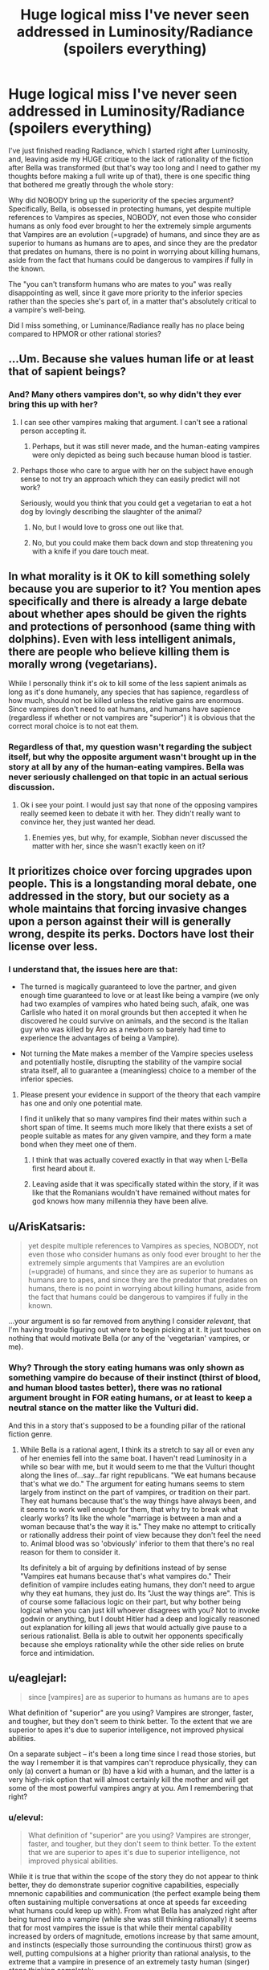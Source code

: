 #+TITLE: Huge logical miss I've never seen addressed in Luminosity/Radiance (spoilers everything)

* Huge logical miss I've never seen addressed in Luminosity/Radiance (spoilers everything)
:PROPERTIES:
:Author: elevul
:Score: 0
:DateUnix: 1437057385.0
:DateShort: 2015-Jul-16
:END:
I've just finished reading Radiance, which I started right after Luminosity, and, leaving aside my HUGE critique to the lack of rationality of the fiction after Bella was transformed (but that's way too long and I need to gather my thoughts before making a full write up of that), there is one specific thing that bothered me greatly through the whole story:

Why did NOBODY bring up the superiority of the species argument? Specifically, Bella, is obsessed in protecting humans, yet despite multiple references to Vampires as species, NOBODY, not even those who consider humans as only food ever brought to her the extremely simple arguments that Vampires are an evolution (=upgrade) of humans, and since they are as superior to humans as humans are to apes, and since they are the predator that predates on humans, there is no point in worrying about killing humans, aside from the fact that humans could be dangerous to vampires if fully in the known.

The "you can't transform humans who are mates to you" was really disappointing as well, since it gave more priority to the inferior species rather than the species she's part of, in a matter that's absolutely critical to a vampire's well-being.

Did I miss something, or Luminance/Radiance really has no place being compared to HPMOR or other rational stories?


** ...Um. Because she values human life or at least that of sapient beings?
:PROPERTIES:
:Author: adad64
:Score: 17
:DateUnix: 1437057840.0
:DateShort: 2015-Jul-16
:END:

*** And? Many others vampires don't, so why didn't they ever bring this up with her?
:PROPERTIES:
:Author: elevul
:Score: 0
:DateUnix: 1437060205.0
:DateShort: 2015-Jul-16
:END:

**** I can see other vampires making that argument. I can't see a rational person accepting it.
:PROPERTIES:
:Author: ArgentStonecutter
:Score: 8
:DateUnix: 1437065895.0
:DateShort: 2015-Jul-16
:END:

***** Perhaps, but it was still never made, and the human-eating vampires were only depicted as being such because human blood is tastier.
:PROPERTIES:
:Author: elevul
:Score: 3
:DateUnix: 1437066463.0
:DateShort: 2015-Jul-16
:END:


**** Perhaps those who care to argue with her on the subject have enough sense to not try an approach which they can easily predict will not work?

Seriously, would you think that you could get a vegetarian to eat a hot dog by lovingly describing the slaughter of the animal?
:PROPERTIES:
:Author: failed_novelty
:Score: 5
:DateUnix: 1437071377.0
:DateShort: 2015-Jul-16
:END:

***** No, but I would love to gross one out like that.
:PROPERTIES:
:Author: Transfuturist
:Score: -2
:DateUnix: 1437080999.0
:DateShort: 2015-Jul-17
:END:


***** No, but you could make them back down and stop threatening you with a knife if you dare touch meat.
:PROPERTIES:
:Author: elevul
:Score: -2
:DateUnix: 1437085632.0
:DateShort: 2015-Jul-17
:END:


** In what morality is it OK to kill something solely because you are superior to it? You mention apes specifically and there is already a large debate about whether apes should be given the rights and protections of personhood (same thing with dolphins). Even with less intelligent animals, there are people who believe killing them is morally wrong (vegetarians).

While I personally think it's ok to kill some of the less sapient animals as long as it's done humanely, any species that has sapience, regardless of how much, should not be killed unless the relative gains are enormous. Since vampires don't need to eat humans, and humans have sapience (regardless if whether or not vampires are "superior") it is obvious that the correct moral choice is to not eat them.
:PROPERTIES:
:Author: DangerouslyUnstable
:Score: 10
:DateUnix: 1437059473.0
:DateShort: 2015-Jul-16
:END:

*** Regardless of that, my question wasn't regarding the subject itself, but why the opposite argument wasn't brought up in the story at all by any of the human-eating vampires. Bella was never seriously challenged on that topic in an actual serious discussion.
:PROPERTIES:
:Author: elevul
:Score: 1
:DateUnix: 1437060909.0
:DateShort: 2015-Jul-16
:END:

**** Ok i see your point. I would just say that none of the opposing vampires really seemed keen to debate it with her. They didn't really want to convince her, they just wanted her dead.
:PROPERTIES:
:Author: DangerouslyUnstable
:Score: 5
:DateUnix: 1437061501.0
:DateShort: 2015-Jul-16
:END:

***** Enemies yes, but why, for example, Siobhan never discussed the matter with her, since she wasn't exactly keen on it?
:PROPERTIES:
:Author: elevul
:Score: 1
:DateUnix: 1437085432.0
:DateShort: 2015-Jul-17
:END:


** It prioritizes choice over forcing upgrades upon people. This is a longstanding moral debate, one addressed in the story, but our society as a whole maintains that forcing invasive changes upon a person against their will is generally wrong, despite its perks. Doctors have lost their license over less.
:PROPERTIES:
:Author: ancientcampus
:Score: 8
:DateUnix: 1437057933.0
:DateShort: 2015-Jul-16
:END:

*** I understand that, the issues here are that:

- The turned is magically guaranteed to love the partner, and given enough time guaranteed to love or at least like being a vampire (we only had two examples of vampires who hated being such, afaik, one was Carlisle who hated it on moral grounds but then accepted it when he discovered he could survive on animals, and the second is the Italian guy who was killed by Aro as a newborn so barely had time to experience the advantages of being a Vampire).

- Not turning the Mate makes a member of the Vampire species useless and potentially hostile, disrupting the stability of the vampire social strata itself, all to guarantee a (meaningless) choice to a member of the inferior species.
:PROPERTIES:
:Author: elevul
:Score: -2
:DateUnix: 1437060554.0
:DateShort: 2015-Jul-16
:END:

**** Please present your evidence in support of the theory that each vampire has one and only one potential mate.

I find it unlikely that so many vampires find their mates within such a short span of time. It seems much more likely that there exists a set of people suitable as mates for any given vampire, and they form a mate bond when they meet one of them.
:PROPERTIES:
:Author: failed_novelty
:Score: 2
:DateUnix: 1437071699.0
:DateShort: 2015-Jul-16
:END:

***** I think that was actually covered exactly in that way when L-Bella first heard about it.
:PROPERTIES:
:Author: TimeLoopedPowerGamer
:Score: 2
:DateUnix: 1437076819.0
:DateShort: 2015-Jul-17
:END:


***** Leaving aside that it was specifically stated within the story, if it was like that the Romanians wouldn't have remained without mates for god knows how many millennia they have been alive.
:PROPERTIES:
:Author: elevul
:Score: 0
:DateUnix: 1437085603.0
:DateShort: 2015-Jul-17
:END:


** u/ArisKatsaris:
#+begin_quote
  yet despite multiple references to Vampires as species, NOBODY, not even those who consider humans as only food ever brought to her the extremely simple arguments that Vampires are an evolution (=upgrade) of humans, and since they are as superior to humans as humans are to apes, and since they are the predator that predates on humans, there is no point in worrying about killing humans, aside from the fact that humans could be dangerous to vampires if fully in the known.
#+end_quote

...your argument is so far removed from anything I consider /relevant/, that I'm having trouble figuring out where to begin picking at it. It just touches on nothing that would motivate Bella (or any of the 'vegetarian' vampires, or me).
:PROPERTIES:
:Author: ArisKatsaris
:Score: 6
:DateUnix: 1437061266.0
:DateShort: 2015-Jul-16
:END:

*** Why? Through the story eating humans was only shown as something vampire do because of their instinct (thirst of blood, and human blood tastes better), there was no rational argument brought in FOR eating humans, or at least to keep a neutral stance on the matter like the Vulturi did.

And this in a story that's supposed to be a founding pillar of the rational fiction genre.
:PROPERTIES:
:Author: elevul
:Score: 1
:DateUnix: 1437062017.0
:DateShort: 2015-Jul-16
:END:

**** While Bella is a rational agent, I think its a stretch to say all or even any of her enemies fell into the same boat. I haven't read Luminosity in a while so bear with me, but it would seem to me that the Vulturi thought along the lines of...say...far right republicans. "We eat humans because that's what we do." The argument for eating humans seems to stem largely from instinct on the part of vampires, or tradition on their part. They eat humans because that's the way things have always been, and it seems to work well enough for them, that why try to break what clearly works? Its like the whole "marriage is between a man and a woman because that's the way it is." They make no attempt to critically or rationally address their point of view because they don't feel the need to. Animal blood was so 'obviously' inferior to them that there's no real reason for them to consider it.

Its definitely a bit of arguing by definitions instead of by sense "Vampires eat humans because that's what vampires do." Their definition of vampire includes eating humans, they don't need to argue why they eat humans, they just do. Its "Just the way things are". This is of course some fallacious logic on their part, but why bother being logical when you can just kill whoever disagrees with you? Not to invoke godwin or anything, but I doubt Hitler had a deep and logically reasoned out explanation for killing all jews that would actually give pause to a serious rationalist. Bella is able to outwit her opponents specifically because she employs rationality while the other side relies on brute force and intimidation.
:PROPERTIES:
:Author: Sagebrysh
:Score: 4
:DateUnix: 1437086908.0
:DateShort: 2015-Jul-17
:END:


** u/eaglejarl:
#+begin_quote
  since [vampires] are as superior to humans as humans are to apes
#+end_quote

What definition of "superior" are you using? Vampires are stronger, faster, and tougher, but they don't seem to think better. To the extent that we are superior to apes it's due to superior intelligence, not improved physical abilities.

On a separate subject -- it's been a long time since I read those stories, but the way I remember it is that vampires can't reproduce physically, they can only (a) convert a human or (b) have a kid with a human, and the latter is a very high-risk option that will almost certainly kill the mother and will get some of the most powerful vampires angry at you. Am I remembering that right?

[1] A few vampire also have special psychic powers, but that's supposedly a very small percentage.
:PROPERTIES:
:Author: eaglejarl
:Score: 3
:DateUnix: 1437065964.0
:DateShort: 2015-Jul-16
:END:

*** u/elevul:
#+begin_quote
  What definition of "superior" are you using? Vampires are stronger, faster, and tougher, but they don't seem to think better. To the extent that we are superior to apes it's due to superior intelligence, not improved physical abilities.
#+end_quote

While it is true that within the scope of the story they do not appear to think better, they do demonstrate superior cognitive capabilities, especially mnemonic capabilities and communication (the perfect example being them often sustaining multiple conversations at once at speeds far exceeding what humans could keep up with). From what Bella has analyzed right after being turned into a vampire (while she was still thinking rationally) it seems that for most vampires the issue is that while their mental capability increased by orders of magnitude, emotions increase by that same amount, and instincts (especially those surrounding the continuous thirst) grow as well, putting compulsions at a higher priority than rational analysis, to the extreme that a vampire in presence of an extremely tasty human (singer) stops thinking completely.

Agree on the reproduction issue, the lack of which might indeed undermine the status of "species" for vampires, though for immortal creatures reproduction itself doesn't hold that much evolutionary value I think.
:PROPERTIES:
:Author: elevul
:Score: 1
:DateUnix: 1437066386.0
:DateShort: 2015-Jul-16
:END:

**** I'm trying to think what an actual war between humans and vampires would look like. (I'm leaving the magic aside for a second and just look at the rest of it.)

Vampires are physically superior in a hand-to-hand fight and are very durable but can still be blown to pieces with blunt force trauma, so bullets and grenades and bombs oh my should work just fine on them. Flamethrowers will do them up a treat.

Vampires are easily spotted during the day and can't teleport or turn to mist, so it's possible to fort up at night.

Vampires can convert humans, but it's a long-ish process, and the newborns are useless as covert agents, only as battle chaff. Converting humans is a case of removing a human asset and turning it into a poorly aimed weapon -- some strategic advantage, but not much.

There are...a few thousand? maybe a few million?...vampires in the world, and seven billion humans.

I don't think that would be a fun fight for anyone. I'm honestly not sure who would win, but civilian populations would take a massive pounding and if the humans won it would be through genocide.
:PROPERTIES:
:Author: eaglejarl
:Score: 1
:DateUnix: 1437078289.0
:DateShort: 2015-Jul-17
:END:

***** Point is though that if it went to a war, not only the Vulturi have a lot of people infiltrated into the governments, but actually killing a human leader or multiple humans leader would be fairly easy for most vampires, even without the witches powers. The speed alone would put them head and shoulders above any protection humans could come up with.
:PROPERTIES:
:Author: elevul
:Score: 1
:DateUnix: 1437085386.0
:DateShort: 2015-Jul-17
:END:


** There are serious power imbalances and clearly conflicting goal sets, making such negotiations pointless in the first place. Her just nope-ing straight out of any debate is very, very rational, given the information she has.

As is her resisting irrational new instincts by declaring hard personal rules that defend her chosen goals. Valuing human life for her isn't irrational, as she acts appropriately given that goal. The ruling elite just trying to stomp her without giving a stupid, weak argument she won't buy is also rational, given what /they/ know.

Even here, after possibly months of low-stress consideration, you haven't presented a very coherent version of this morally gray and power-game-y argument. You're just complaining a certain power fantasy scene never happened. And you're doing it poorly. So yes, you did miss something.

Re-read the sidebar, /Characteristics of Rational Fiction/, and show us where you think the story is missing something. That's a fun debate. This isn't. It's just annoying people.
:PROPERTIES:
:Author: TimeLoopedPowerGamer
:Score: 2
:DateUnix: 1437078292.0
:DateShort: 2015-Jul-17
:END:

*** u/elevul:
#+begin_quote
  Re-read the sidebar, Characteristics of Rational Fiction, and show us where you think the story is missing something. That's a fun debate. This isn't. It's just annoying people.
#+end_quote

Oh, I can assure you, I have tons of qualms with those as well, especially the "Nothing happens solely because 'the plot requires it'. If characters do (or don't do) something, there must be a plausible reason. " rule.

The sheer amount of scenes that happened because the plot required it (2nd time Bella was burned, Caius deciding all of a sudden to get rid of Abby, Cody's defection, etc) and Bella holding the idiot ball through situations that any rational character would have resolved or at least attempted to before they exploded (powers development [this is a HUGE one, both on Bella, who had two points at which she realized her powers could do a lot more, yet never actually worked on them except for Jasper's emotional power, and for Elspeth, who in the car just decided to STOP growing her power, completely], Irina's situation, James' hunting and many others I don't remember anymore) is ridiculous.

As another user said:

#+begin_quote
  I think the reason you had to use coincidences is because you made too few changes in the universe. You made Bella smarter and more rational, but everything else, as I see it, is the same. >There was no other way to make life more difficult for the heroes without some major bad luck. I think it would have been better if you altered the universe to be a harder challenge for Bella's wit; made the Volturi smarter, changed some of the laws, introduced new elements - whatever.
#+end_quote

[[https://www.reddit.com/r/rational/comments/2gq4r6/rst_rationalistgenredefining_classics_luminosity/]]

The enemies kept holding the idiot ball, so it was necessary for Bella to do the same, otherwise the plot wouldn't have developed how it was supposed to...

But anyway, that's another discussion for another day (probably never, as I'm starting to read more and more critical reviews and I guess from now on I'll just link those when someone recommends Luminosity/Radiance).
:PROPERTIES:
:Author: elevul
:Score: 2
:DateUnix: 1437084819.0
:DateShort: 2015-Jul-17
:END:

**** See, those are better arguments to have, albeit one this sub have hashed out before. I think most people here say the last four or so chapters of L and most of R isn't very rational. The first half of L is, however, almost flawless /rationalist/ fiction.

All this still doesn't justify the original argument about /vampires über alles/. That was what people ITT seemed mad about, and what I demolished in my comment.

Maybe not a great way to have started the discussion if you actually wanted to talk about the other stuff. If people are misunderstanding, including myself, I'm sorry that happened.
:PROPERTIES:
:Author: TimeLoopedPowerGamer
:Score: 3
:DateUnix: 1437090809.0
:DateShort: 2015-Jul-17
:END:

***** You have misunderstood and you haven't. I wanted to have the discussion on why the "Vampire uber alles" argument was never brought to Bella's attention, not on whether the argument itself is right. It just felt like a huge glaring miss on a story that was supposed to be rational but had such a heavy undertone of "vegetarian good, meat-eater is bad and stupid".
:PROPERTIES:
:Author: elevul
:Score: 2
:DateUnix: 1437129145.0
:DateShort: 2015-Jul-17
:END:

****** It might not have happened directly on-screen, but it definitely /happened/. "Human Rights" was one of the big controversies that her, I guess you could call it her political party, was centered around. From not eating humans, to respecting their lives, property, and free will. The story goes into detail on how most vampires don't consider humans to be "people", and the many ways that played out. Bella definitely had heard both sides of the argument - that's what the whole bloody revolution was /about/. She undoubtedly had hangers-on trying to convince her otherwise.
:PROPERTIES:
:Author: ancientcampus
:Score: 2
:DateUnix: 1437270186.0
:DateShort: 2015-Jul-19
:END:


** Just to step back...is this a fair statement of your position?

"No one ever said to Bella 'we should be allowed to eat humans because we are superior to them.' Because no one ever said this, Luminosity and Radiance are not rational."
:PROPERTIES:
:Author: eaglejarl
:Score: 2
:DateUnix: 1437099196.0
:DateShort: 2015-Jul-17
:END:

*** How about "Nobody verbally challenged Bella on the Vegetarianism fad she was set on imposing on the whole world, with force"?
:PROPERTIES:
:Author: elevul
:Score: 1
:DateUnix: 1437127350.0
:DateShort: 2015-Jul-17
:END:

**** Let me decompose that for simplicity, if I may:

1. Bella tried to forcibly convert the world to vegetarianism.
2. No one verbally challenged her on this.
3. Therefore, L/R are not rational.

If that's your position...well, I'm not sure it's one that really needs a lot of debate. There seem to be perfectly reasonable responses:

- Doylist: Alicorn didn't think of one particular thing. Meh, it's not that big a deal; these characters aren't really noted for their verbal debate skills anyway. Give a pass on this one and call it a plot hole at worst.
- Watsonian: humanivore vampires lack social organization more sophisticated than "pack". It makes perfect sense that their first and only response was violence.

I guess, really my response comes to this: you said that you'd never seen this argument discussed elsewhere. You've laid it out here and I don't think anyone in the thread has found it convincing. It's possible that you're the only sane man here, but thd odds don't seem to favor it.

Even if, for the sake of argument, we grant your point, that would mean that the story was flawed, not that it suddenly became completely non-rational. I don't think you'll have any trouble at all getting people to agree with the proposition "L/R were not completely rational."

Shoot, when you look at it, HPMOR, the founding cornerstone of the genre, has some imperfections. $antagonist's (whichever name you choose) plot was ridiculously overcomplex and had at least one major plot hole that I can think of offhand, yet it's still the cornerstone of the genre and a really good story to boot.
:PROPERTIES:
:Author: eaglejarl
:Score: 4
:DateUnix: 1437146602.0
:DateShort: 2015-Jul-17
:END:


** u/deleted:
#+begin_quote
  Why did NOBODY bring up the superiority of the species argument?
#+end_quote

Superiority on what terms? If you merely mean that vampires can kill humans easily, that's not an argument worth considering. It would work just as well for ebola! A century ago, it would apply to measles, and nobody's sad that we eradicated measles!

The interpretation I could agree with is that people have reasonable cause to prefer to be vampires rather than humans -- you get a better memory, you maybe become smarter (at least, you can read and type much faster, which is smarter on one axis), you don't age, you're more durable, you're stronger, and your senses are better. Plus the whole mate thing is convenient, in a way. The thirst is a nontrivial downside, naturally, and since it's slaked primarily by killing sentient beings, you might hesitate or choose not to turn.

#+begin_quote
  there is no point in worrying about killing humans
#+end_quote

The general thrust of your argument seems to be: people would often prefer to live as vampires than to live as humans, therefore we should let vampires kill as many humans as they want. That's a complete non sequitur. You may as well say that the uber wealthy should be able to hunt humans for sport because most humans would rather be wealthy than poor. This is the exact opposite of rationality. The two concepts are entirely unrelated.

If instead your argument were that /you/ personally didn't care about humans and you did care about vampire freedom and autonomy, therefore you are fine with vampires eating people...that is rational, but it's not compelling to any moral person.

#+begin_quote
  Did I miss something, or Luminance/Radiance really has no place being compared to HPMOR or other rational stories?
#+end_quote

Luminosity. Get the title right.

You missed any shred of human decency. The Golden Empire was founded on human decency (well, and killing a lot of Volturi, and being able to trap vampires in essentially a prison world).

Before that, nobody has encountered a non-human diet outside the Denali and Cullen covens. Those two covens are non-judgmental and do not proselytize. We don't see extended interaction between non-humanivore and humanivore vampires for the most part, and when we do, it's focused on defeating the Volturi. There are literally only a dozen vampires in the world who care about humans and think they're people. The thought of eating animals rather than humans is too bizarre and not well publicized enough for people to come up with objections. It's all "you can try your outlandish diet, I expect you to die from it, and I'm just going to steer clear in case it turns you into a ravening beast."

Normal people don't just hear a bizarre idea and immediately treat it seriously and try to come up with objections. And in this case, it only takes a few seconds to get to a basic value mismatch, which lets you dismiss the other person's attempts to persuade you (if they're even trying) without further debate.

However, since the books end with an authority mandating strict non-humanivore behavior with the ability to enforce that mandate, if the books continued a bit longer, we would see people petitioning the Golden Throne with bullshit arguments like the one you put forward.

I looked at your comment history. Are you sure your real objection isn't that the books were written by a woman? Considering you post in [[/r/theredpill]], plus the stuff you wrote [[https://www.reddit.com/r/scifi/comments/3cz8nb/comiccon_women_tired_of_groping_geeks_and/ct0ncpv][here]], plus [[https://www.reddit.com/r/dataisbeautiful/comments/3bzlup/google_trends_reddit_alternative/csrvqvj][apparently you think even 4chan is too feminist for you]] -- that doesn't mean for certain that you'd be dismissive of a work simply because a woman wrote it, but it's pretty damning.
:PROPERTIES:
:Score: 2
:DateUnix: 1437075743.0
:DateShort: 2015-Jul-17
:END:

*** u/elevul:
#+begin_quote
  Superiority on what terms?
#+end_quote

Yes, I was referring to the fact that vampires are stronger, faster, tougher, don't need food/water/air, are smarter (or at least think and act faster) and are an overall improvement over baseline humans in basically all characteristics.

#+begin_quote
  The general thrust of your argument seems to be: people would often prefer to live as vampires than to live as humans, therefore we should let vampires kill as many humans as they want.
#+end_quote

No, my argument is (or would be, if I had to bring it to Bella in story): Vampires are not humans, they are another species superior to humans, and their main susteinance source is human blood. They can sustain themselves on animal blood, but at the cost of strength and eating satisfaction, and with the benefit of a clearer mind.

Humans eat other animals (included dolphins, which are the 2nd smartest species on earth), and can sustain themselves on vegetables, at the cost of some long term issues (B12 deficiency is the first that comes to mind) and with the benefit of a lower risk of cardiovascular diseases.

Thus, since humans eat both animals inferior to them and plants, why shouldn't Vampires eat both humans and animals?

Yes, there is the issue of sentience, to which I currently do not have an answer, although from what I could gather I doubt many humans would stop eating pigs even if those started to speak a little english overnight. Hell, we often attribute sentience to dogs and cats, yet asian cultures still eat them without issues.

#+begin_quote
  You missed any shred of human decency. The Golden Empire was founded on human decency (well, and killing a lot of Volturi, and being able to trap vampires in essentially a prison world).
#+end_quote

Precisely, The Golden Empire (a VAMPIRE governing body) was founded on HUMAN decency.

I'm starting to wonder whether Bella's shield not only protected against powers and fire, but also against entering the Vampire mindset upon turning, which left her self-identifying as a human while in the body of a vampire.

#+begin_quote
  However, since the books end with an authority mandating strict non-humanivore behavior with the ability to enforce that mandate, if the books continued a bit longer, we would see people petitioning the Golden Throne with bullshit arguments like the one you put forward.
#+end_quote

We did, there was that critique on the "don't forcefully turn mates" rule. But yeah, we'd have probably seen way more of that after the Empire was established. I was just wondering why nobody made these remarks to Bella before the thing was established, especially in the first book when they first encountered Siobhan and Maggy.

#+begin_quote
  I looked at your comment history. Are you sure your real objection isn't that the books were written by a woman?
#+end_quote

Thanks for digging, but no. I thought about it multiple times while reading, but despite some doubts on the story dropping the rational pretense halfway through, I don't think I am judging this more harshly than I would something written by a man.

I really wish it was that simple, though.
:PROPERTIES:
:Author: elevul
:Score: 1
:DateUnix: 1437083200.0
:DateShort: 2015-Jul-17
:END:

**** u/deleted:
#+begin_quote
  Yes, I was referring to the fact that vampires are stronger, faster, tougher, don't need food/water/air, are smarter (or at least think and act faster) and are an overall improvement over baseline humans in basically all characteristics.
#+end_quote

The thirst is a definite downside.

#+begin_quote
  Thus, since humans eat both animals inferior to them and plants, why shouldn't Vampires eat both humans and animals?
#+end_quote

I'm assuming this isn't your argument or anything you believe. If you do believe it or find it even vaguely sympathetic, I hope you never gain any significant amount of power. Even more so than when I just thought you were a redpiller and an apologist for sexual assault.

#+begin_quote
  I was just wondering why nobody made these remarks to Bella before the thing was established, especially in the first book when they first encountered Siobhan and Maggy.
#+end_quote

That requires people to have time to think about the issue when it feels threatening to their way of life personally. Maggie is sympathetic to arguments that affect her on a direct emotional and practical level, and they aren't impacted by any sort of divine or natural right to eat humans. Siobhan was never banned from drinking human blood -- in the first book, it wasn't even under consideration, and in the second, she had an exemption as long as she didn't murder anyone.

#+begin_quote
  I'm starting to wonder whether Bella's shield not only protected against powers and fire, but also against entering the Vampire mindset upon turning, which left her self-identifying as a human while in the body of a vampire.
#+end_quote

Doubtful. Maggie seemed to acquire it when she started eating animals. The Cullens seem to have basic human decency, though they feel they can't impose their will on others. The Denalis likewise, though not to such a great degree.

#+begin_quote
  We did, there was that critique on the "don't forcefully turn mates" rule.
#+end_quote

We saw one argument of moderate length. It appeared even when the ending was already slightly bogged down. How much more bogged down do you want the story to be?

You can always ask the author directly why she didn't include more discussions and objections to the no-eating-people rule. She's on twitter.
:PROPERTIES:
:Score: 3
:DateUnix: 1437087301.0
:DateShort: 2015-Jul-17
:END:

***** u/elevul:
#+begin_quote
  The thirst is a definite downside.
#+end_quote

Agreed, but it doesn't tip the scale since the upsides are so huge.

#+begin_quote
  I'm assuming this isn't your argument or anything you believe. If you do believe it or find it even vaguely sympathetic, I hope you never gain any significant amount of power. >Even more so than when I just thought you were a redpiller and an apologist for sexual assault.
#+end_quote

Please stop the personal attacks.

Yes, I believe every rationalist needs to read and internalize the research TRP has done into human mating strategies, no I don't believe in pushing said data on them.

So, if you want to discuss that, we can take it outside. This thread is not the right place for that discussion.

#+begin_quote
  That requires people to have time to think about the issue when it feels threatening to their way of life personally. Maggie is sympathetic to arguments that affect her on a direct emotional and practical level, and they aren't impacted by any sort of divine or natural right to eat humans. Siobhan was never banned from drinking human blood -- in the first book, it wasn't even under consideration, and in the second, she had an exemption as long as she didn't murder anyone.
#+end_quote

Right, and the other people who attended the meeting, Romanian included, weren't informed of Bella intending to force vampires to Vegetarianism.

#+begin_quote
  Doubtful. Maggie seemed to acquire it when she started eating animals.
#+end_quote

Hmm, I don't remember that happening, actually. I remember her accepting eating animals because it was a condition for her to live with her mate, and later just continued with that. Perhaps I forgot, but I have no recollection of her showing particular interest in humans, her daughter aside.

#+begin_quote
  The Cullens seem to have basic human decency, though they feel they can't impose their will on others. The Denalis likewise, though not to such a great degree.
#+end_quote

You are probably right on the Cullens (especially Carlisle who had such a strong desire that he founded the whole Vegetarianism), but I don't think the Denalis value humans that much.

#+begin_quote
  We saw one argument of moderate length. It appeared even when the ending was already slightly bogged down. How much more bogged down do you want the story to be?
#+end_quote

It didn't really feel bogged down to me, but you might be right.

#+begin_quote
  You can always ask the author directly why she didn't include more discussions and objections to the no-eating-people rule. She's on twitter.
#+end_quote

Oh, right. We're in 2015. Thanks.
:PROPERTIES:
:Author: elevul
:Score: 2
:DateUnix: 1437129051.0
:DateShort: 2015-Jul-17
:END:


** It's been a while since I read it, can you refresh my memory about why you can't transform humans who are your mate? Is it because they taste too good to you?
:PROPERTIES:
:Author: Kishoto
:Score: 1
:DateUnix: 1437059227.0
:DateShort: 2015-Jul-16
:END:

*** No, this was a new rule Bella put when taking control of the Vampire population: that human mates of vampires cannot be turned unless they absolutely agree on it.
:PROPERTIES:
:Author: elevul
:Score: 1
:DateUnix: 1437060949.0
:DateShort: 2015-Jul-16
:END:

**** Because vampires ALWAYS magically love their mates, and turning a human (who may not even like their vampire 'mate') is morally indistinguishable from brainwashing them.
:PROPERTIES:
:Author: failed_novelty
:Score: 1
:DateUnix: 1437065222.0
:DateShort: 2015-Jul-16
:END:

***** So, let's take this down a notch:

If a human was in love with an ape, and it was possible to transform said ape in a human (with all the physical, cognitive and emotional benefits that entails), which would make it return said love, would you consider it wrong to do so?
:PROPERTIES:
:Author: elevul
:Score: 1
:DateUnix: 1437065581.0
:DateShort: 2015-Jul-16
:END:

****** Assuming I had complete, undeniable evidence that the ape was sapient? I would not uplift the ape without having the ape's full informed consent.
:PROPERTIES:
:Author: failed_novelty
:Score: 2
:DateUnix: 1437066129.0
:DateShort: 2015-Jul-16
:END:

******* Interesting, but this brings another point:

#+begin_quote
  full informed consent
#+end_quote

With human minds being as limited compared to vampires as apes' are compared to humans, how can you provide enough information that the consent would really be fully informed?

The increased strength, speed, intelligence, emotions, senses and communication, they cannot really be expressed in words, and even Elspeth's power would quite simply not be able to represent a Vampire's state of being to a human, who lacks the tools to understand it.

And, indeed, out of the 5 vampires who were brought back as humans, 4 wanted to be turned again, and the only one who didn't was because last time he was killed soon after turning while Aro was searching for Witches, so he didn't actually have the chance to fully experience his capabilities as a Vampire and all he remembered was basically 3 days of extreme pain and then being murdered.
:PROPERTIES:
:Author: elevul
:Score: 1
:DateUnix: 1437067172.0
:DateShort: 2015-Jul-16
:END:

******** The differences can be described - it is done well enough in the source material to convey the changes.

I see no difficulty in giving a human enough information for them to make an informed decision.
:PROPERTIES:
:Author: failed_novelty
:Score: 1
:DateUnix: 1437071219.0
:DateShort: 2015-Jul-16
:END:


*** I believe he's referring to the post-Bella era, when Bella hands down such a rule to vampire society.

However it was noted that it would be dangerous to the target for the actual vampire to change the person they're bonded to for exactly the reason you mention.
:PROPERTIES:
:Author: trifith
:Score: 1
:DateUnix: 1437060983.0
:DateShort: 2015-Jul-16
:END:


*** Canonical Twilight female Vampires can't carry a child to term, so vampires require normal humans to bear their children.
:PROPERTIES:
:Author: ArgentStonecutter
:Score: 1
:DateUnix: 1437065955.0
:DateShort: 2015-Jul-16
:END:


** I'd like to see "vampires are a separate species" established as something more than metaphor first.
:PROPERTIES:
:Author: ArgentStonecutter
:Score: 1
:DateUnix: 1437060759.0
:DateShort: 2015-Jul-16
:END:

*** What do you mean? Aside from the obvious physical and mental advantages, the genetic analysis Carlisle did on vampire DNA showed that they have 25 chromosome pairs.
:PROPERTIES:
:Author: elevul
:Score: 0
:DateUnix: 1437061034.0
:DateShort: 2015-Jul-16
:END:

**** On the other hand, vampires are mutually infertile. They need to breed with humans to have children. Humans can be converted into vampires. This isn't anything like a new species, they're more like humans carrying a symbiont. Possibly the extra chromosomes started out as part of a virus.

Also, evolution isn't a directed process. There's no such thing as "higher" or "lower" species, or a "next step" in evolution. No rationalist would give an argument based on that kind of interpretation of evolution any credit.
:PROPERTIES:
:Author: ArgentStonecutter
:Score: 5
:DateUnix: 1437065737.0
:DateShort: 2015-Jul-16
:END:

***** u/elevul:
#+begin_quote
  On the other hand, vampires are mutually infertile. They need to breed with humans to have children. Humans can be converted into vampires. This isn't anything like a new species, they're more like humans carrying a symbiont. Possibly the extra chromosomes started out as part of a virus.
#+end_quote

Very interesting point, and indeed it might be true that the venom that transforms humans in vampires is a parasite whose purpose is to fuse with another species, elevate it and then hunt the species itself for it's own survival. Though we don't really have in-universe information on that (or any real information on what vampires or magic is, for that matter. Despite millennia of vampire society, and intelligence way above humans, there doesn't appear to have been any R&D in the origin or characteristics of the species), so it's all speculation.

#+begin_quote
  Also, evolution isn't a directed process. There's no such thing as "higher" or "lower" species, or a "next step" in evolution. No rationalist would give an argument based on that kind of interpretation of evolution any credit.
#+end_quote

Indeed, I might have misused the term "evolution", but the point remains that vampires are way above humans as far as capabilities go, AND they are human's natural predators, sitting on top of the food chain, so I'm not sure considering them as part of the human species makes much sense.
:PROPERTIES:
:Author: elevul
:Score: 1
:DateUnix: 1437066751.0
:DateShort: 2015-Jul-16
:END:

****** The only capability that matters in this context is intelligence, because we're tool users, and they don't actually /seem/ any more intelligent than humans. Maybe that's a problem of the author not being more intelligent than humans, but still...

And they're not even obligate predators of humans. As you note drink they drink human blood because it tastes better. Not because they need to.

Also, /"elevate it"/?
:PROPERTIES:
:Author: ArgentStonecutter
:Score: 2
:DateUnix: 1437069781.0
:DateShort: 2015-Jul-16
:END:

******* u/elevul:
#+begin_quote
  The only capability that matters in this context is intelligence, because we're tool users, and they don't actually seem any more intelligent than humans. Maybe that's a problem of the author not being more intelligent than humans, but still...
#+end_quote

Indeed, they don't appear to think at a higher level, at least judging by how it was written, just think faster and interact with each other faster. This is probably because the author wasn't able or couldn't be bothered to model the interactions of an entire species of smarter beings, so she just went the just as smart but faster route.

#+begin_quote
  And they're not even obligate predators of humans. As you note drink they drink human blood because it tastes better. Not because they need to.
#+end_quote

Correct, but their compulsion is to drink human blood, and so is their instinct. It's true that later is found out that the thirst can be quenched by animals, but they are repulsed by it.

On top of that, if they drink animal blood they become weaker (although apparently with a clearer mind).

#+begin_quote
  Also, "elevate it"?
#+end_quote

Seems fitting, since the virus transforms a human into a being way above any baseline human, which shares little with the original human, with even the memories fading.
:PROPERTIES:
:Author: elevul
:Score: 0
:DateUnix: 1437085085.0
:DateShort: 2015-Jul-17
:END:


****** u/eaglejarl:
#+begin_quote
  there doesn't appear to have been any R&D in the origin or characteristics of the species)
#+end_quote

Actually, there doesn't seem to have been much vampire R&D at all. I /think/ there were some mentions of vampires doing handicrafts (not sure?) but the backstory doesn't have any vampire researchers or scientists or engineers that I recall. I don't think Carlisle invented any new surgical techniques, for example.

Do vampires actually /have/ a civilization of their own, or are they parasitic on humans?
:PROPERTIES:
:Author: eaglejarl
:Score: 1
:DateUnix: 1437078546.0
:DateShort: 2015-Jul-17
:END:

******* From how they were depicted in the story they seem parasitic, with most of the R&D going into Witches on the Vulturi side, and into human-vampire hybrids on Joham's side.

They do seem capable of creative thinking (Abby being the perfect example), but we don't exactly know if they apply it in other ways.
:PROPERTIES:
:Author: elevul
:Score: 1
:DateUnix: 1437085279.0
:DateShort: 2015-Jul-17
:END:

******** If they are purely parasites, how can they be considered superior? Our culture and technology are a huge part of what makes humanity valuable in the first place. If the only thing that vampires do is tear down the value of humanity, how are they contributing to the universe?

Is the definition of "better" that we're working on simply "X can beat Y in a fight"?
:PROPERTIES:
:Author: eaglejarl
:Score: 1
:DateUnix: 1437098802.0
:DateShort: 2015-Jul-17
:END:

********* To be fair, they don't really need to bother furthering the technology itself, as they lack most of the needs human have: they don't need sleep, shelter, food (aside from blood), clothing (they don't suffer cold or hot) and are deeply independent so better communication tools are not so important.

Not only, as long as they drink human blood they are not able to have big covens because it leads to fights continuously which means that pooling resources for research is not that easy (without Chelsea).

So, they are parasitic because they have no need to grow further, but they definitely have the potential to not be if they had to (=all of a sudden their food source disappeared).
:PROPERTIES:
:Author: elevul
:Score: 1
:DateUnix: 1437126219.0
:DateShort: 2015-Jul-17
:END:

********** As I said, it's been a long time since I read the stories. Apparently there is no such thing as vampire science or vampire technology; is there any evidence of vampire-created culture? Paintings, music, poetry, math -- do humanivore vampires actually create anything at all? I don't remember any of them doing so, but it might just be my memory.

If vampires create no art and no science, I don't feel that it's reasonable to call them a superior species. First off, they aren't really a species, since they can't reproduce on their own. Second, humanity's value (to the extent that we have any) is not in our combat capability, it's in our ability to create, to bring things into the universe that never existed before. If vampires don't do that, they are simply very efficient parasites. Not even terribly smart parasites, honestly, since most of them haven't figured out the concept of farming. There's a reason that most bacteria don't kill their host.
:PROPERTIES:
:Author: eaglejarl
:Score: 2
:DateUnix: 1437147219.0
:DateShort: 2015-Jul-17
:END:
